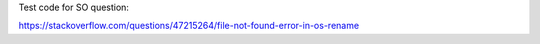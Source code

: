 Test code for SO question:

https://stackoverflow.com/questions/47215264/file-not-found-error-in-os-rename
